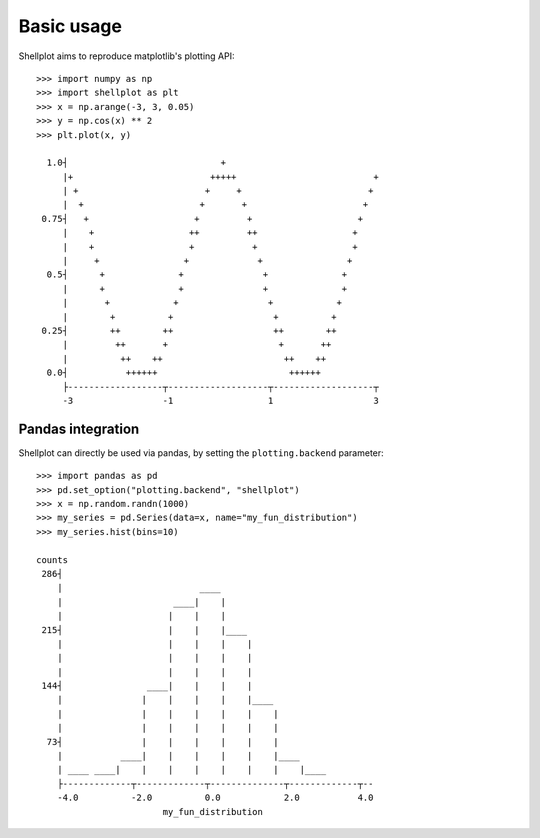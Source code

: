 .. _basic_usage:

===========
Basic usage
===========


Shellplot aims to reproduce matplotlib's plotting API::


        >>> import numpy as np
        >>> import shellplot as plt
        >>> x = np.arange(-3, 3, 0.05)
        >>> y = np.cos(x) ** 2
        >>> plt.plot(x, y)

          1.0┤                             +
             |+                          +++++                          +
             | +                        +     +                        +
             |  +                      +       +                      +
         0.75┤   +                    +         +                    +
             |    +                  ++         ++                  +
             |    +                  +           +                  +
             |     +                +             +                +
          0.5┤      +              +               +              +
             |      +              +               +              +
             |       +            +                 +            +
             |        +          +                   +          +
         0.25┤        ++        ++                   ++        ++
             |         ++       +                     +       ++
             |          ++    ++                       ++    ++
          0.0┤           ++++++                         ++++++
             ├------------------┬-------------------┬-------------------┬
             -3                 -1                  1                   3


Pandas integration
-------------------

Shellplot can directly be used via pandas, by setting the ``plotting.backend``
parameter::


        >>> import pandas as pd
        >>> pd.set_option("plotting.backend", "shellplot")
        >>> x = np.random.randn(1000)
        >>> my_series = pd.Series(data=x, name="my_fun_distribution")
        >>> my_series.hist(bins=10)

        counts
         286┤
            |                          ____
            |                     ____|    |
            |                    |    |    |
         215┤                    |    |    |____
            |                    |    |    |    |
            |                    |    |    |    |
            |                    |    |    |    |
         144┤                ____|    |    |    |
            |               |    |    |    |    |____
            |               |    |    |    |    |    |
            |               |    |    |    |    |    |
          73┤               |    |    |    |    |    |
            |           ____|    |    |    |    |    |____
            | ____ ____|    |    |    |    |    |    |    |____
            ├-------------┬-------------┬--------------┬-------------┬--
            -4.0          -2.0          0.0            2.0           4.0
                                my_fun_distribution
